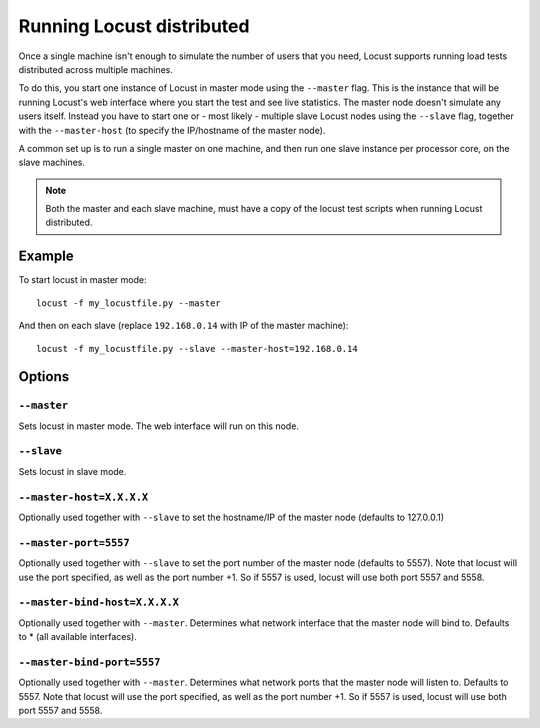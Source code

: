 ===========================
Running Locust distributed
===========================

Once a single machine isn't enough to simulate the number of users that you need, Locust supports 
running load tests distributed across multiple machines. 

To do this, you start one instance of Locust in master mode using the ``--master`` flag. This is 
the instance that will be running Locust's web interface where you start the test and see live 
statistics. The master node doesn't simulate any users itself. Instead you have to start one or 
- most likely - multiple slave Locust nodes using the ``--slave`` flag, together with the 
``--master-host`` (to specify the IP/hostname of the master node).

A common set up is to run a single master on one machine, and then run one slave instance per 
processor core, on the slave machines.

.. note::
    Both the master and each slave machine, must have a copy of the locust test scripts 
    when running Locust distributed.


Example
=======

To start locust in master mode::

    locust -f my_locustfile.py --master

And then on each slave (replace ``192.168.0.14`` with IP of the master machine)::

    locust -f my_locustfile.py --slave --master-host=192.168.0.14


Options
=======

``--master``
------------

Sets locust in master mode. The web interface will run on this node.


``--slave``
-----------

Sets locust in slave mode.


``--master-host=X.X.X.X``
-------------------------

Optionally used together with ``--slave`` to set the hostname/IP of the master node (defaults 
to 127.0.0.1)

``--master-port=5557``
----------------------

Optionally used together with ``--slave`` to set the port number of the master node (defaults to 5557). 
Note that locust will use the port specified, as well as the port number +1. So if 5557 is used, locust 
will use both port 5557 and 5558.

``--master-bind-host=X.X.X.X``
------------------------------

Optionally used together with ``--master``. Determines what network interface that the master node 
will bind to. Defaults to * (all available interfaces).

``--master-bind-port=5557``
------------------------------

Optionally used together with ``--master``. Determines what network ports that the master node will
listen to. Defaults to 5557. Note that locust will use the port specified, as well as the port 
number +1. So if 5557 is used, locust will use both port 5557 and 5558.

